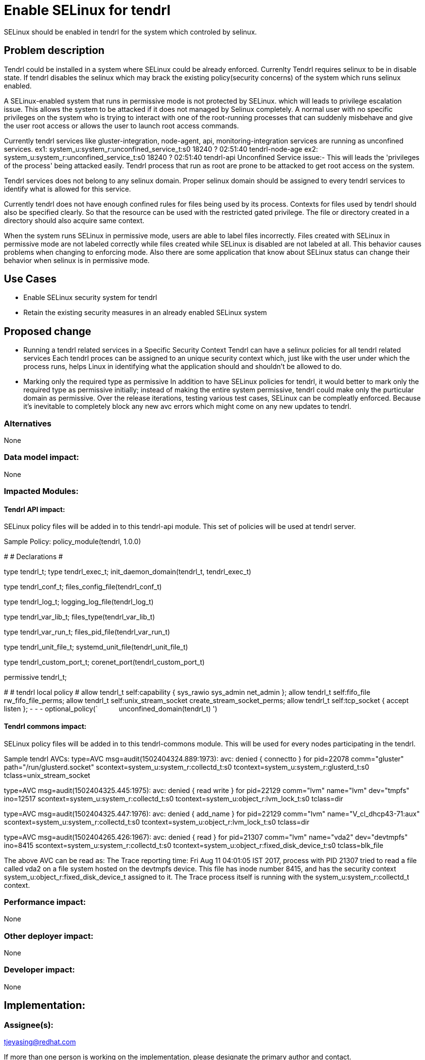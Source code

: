 = Enable SELinux for tendrl

SELinux should be enabled in tendrl for the system which controled by selinux.

== Problem description

Tendrl could be installed in a system where SELinux could be already enforced.
Currenlty Tendrl requires selinux to be in disable state. If tendrl disables
the selinux which may brack the existing policy(security concerns) of the system
which runs selinux enabled.

A SELinux-enabled system that runs in permissive mode is not protected by SELinux.
which will leads to privilege escalation issue. This allows the system
to be attacked if it does not managed by Selinux completely. A normal user
with no specific privileges on the system who is trying to interact with one of
the root-running processes that can suddenly misbehave and give the user
root access or allows the user to launch root access commands.

Currently tendrl services like gluster-integration, node-agent, api,
monitoring-integration services are running as unconfined services.
ex1: system_u:system_r:unconfined_service_t:s0 18240 ? 02:51:40 tendrl-node-age
ex2: system_u:system_r:unconfined_service_t:s0 18240 ? 02:51:40 tendrl-api
Unconfined Service issue:- This will leads the 'privileges of the process'
being attacked easily. Tendrl process that run as root are prone to be attacked
to get root access on the system.

Tendrl services does not belong to any selinux domain. Proper selinux domain should
be assigned to every tendrl services to identify what is allowed for this service.

Currently tendrl does not have enough confined rules for files being used by
its process. Contexts for files used by tendrl should also be specified clearly.
So that the resource can be used with the restricted gated privilege.
The file or directory created in a directory should also acquire same context.

When the system runs SELinux in permissive mode, users are able to
label files incorrectly. Files created with SELinux in permissive mode are not
labeled correctly while files created while SELinux is disabled are not labeled
at all. This behavior causes problems when changing to enforcing mode.
Also there are some application that know about SELinux status can change their
behavior when selinux is in permissive mode.

== Use Cases

* Enable SELinux security system for tendrl
* Retain the existing security measures in an already enabled SELinux system

== Proposed change

* Running a tendrl related services in a Specific Security Context
  Tendrl can have a selinux policies for all tendrl related services
  Each tendrl proces can be assigned to an unique security context which,
  just like with the user under which the process runs, helps Linux in
  identifying what the application should and shouldn't be allowed to do.

* Marking only the required type as permissive
  In addition to have SELinux policies for tendrl, it would better to mark
  only the required type as permissive initially; instead of making the
  entire system permissive, tendrl could make only the purticular domain as permissive.
  Over the release iterations, testing various test cases, SELinux can be
  compleatly enforced. Because it's inevitable to completely block any new
  avc errors which might come on any new updates to tendrl.

=== Alternatives

None

=== Data model impact:

None

=== Impacted Modules:

==== Tendrl API impact:

SELinux policy files will be added in to this tendrl-api module.
This set of policies will be used at tendrl server.

Sample Policy:
policy_module(tendrl, 1.0.0)

########################################
#
# Declarations
#

type tendrl_t;
type tendrl_exec_t;
init_daemon_domain(tendrl_t, tendrl_exec_t)

type tendrl_conf_t;
files_config_file(tendrl_conf_t)

type tendrl_log_t;
logging_log_file(tendrl_log_t)

type tendrl_var_lib_t;
files_type(tendrl_var_lib_t)

type tendrl_var_run_t;
files_pid_file(tendrl_var_run_t)

type tendrl_unit_file_t;
systemd_unit_file(tendrl_unit_file_t)

type tendrl_custom_port_t;
corenet_port(tendrl_custom_port_t)

permissive tendrl_t;

########################################
#
# tendrl local policy
#
allow tendrl_t self:capability { sys_rawio sys_admin net_admin };
allow tendrl_t self:fifo_file rw_fifo_file_perms;
allow tendrl_t self:unix_stream_socket create_stream_socket_perms;
allow tendrl_t self:tcp_socket { accept listen };
- - -
optional_policy(`
          unconfined_domain(tendrl_t)
')

==== Tendrl commons impact:

SELinux policy files will be added in to this tendrl-commons module.
This will be used for every nodes participating in the tendrl.

Sample tendrl AVCs:
type=AVC msg=audit(1502404324.889:1973): avc:  denied  { connectto } for
pid=22078 comm="gluster" path="/run/glusterd.socket"
scontext=system_u:system_r:collectd_t:s0
tcontext=system_u:system_r:glusterd_t:s0 tclass=unix_stream_socket

type=AVC msg=audit(1502404325.445:1975): avc:  denied  { read write } for
pid=22129 comm="lvm" name="lvm" dev="tmpfs" ino=12517
scontext=system_u:system_r:collectd_t:s0
tcontext=system_u:object_r:lvm_lock_t:s0 tclass=dir

type=AVC msg=audit(1502404325.447:1976): avc:  denied  { add_name } for
pid=22129 comm="lvm" name="V_cl_dhcp43-71:aux"
scontext=system_u:system_r:collectd_t:s0
tcontext=system_u:object_r:lvm_lock_t:s0 tclass=dir

type=AVC msg=audit(1502404265.426:1967): avc:  denied  { read } for
pid=21307 comm="lvm" name="vda2" dev="devtmpfs" ino=8415
scontext=system_u:system_r:collectd_t:s0
tcontext=system_u:object_r:fixed_disk_device_t:s0 tclass=blk_file

The above AVC can be read as:
The Trace reporting time: Fri Aug 11 04:01:05 IST 2017, process with PID 21307
tried to read a file called vda2 on a file system hosted on the devtmpfs device.
This file has inode number 8415, and has the security context
system_u:object_r:fixed_disk_device_t assigned to it.
The Trace process itself is running with the system_u:system_r:collectd_t context.

=== Performance impact:

None

=== Other deployer impact:

None

=== Developer impact:

None

== Implementation:


=== Assignee(s):

tjeyasing@redhat.com

If more than one person is working on the implementation, please designate the
primary author and contact.

Primary assignee:
  tjeyasin

=== Work Items:



== Dependencies:

None

== Testing:

== Documentation impact:

The apis mentioned above need to be documented.

== References:

None
